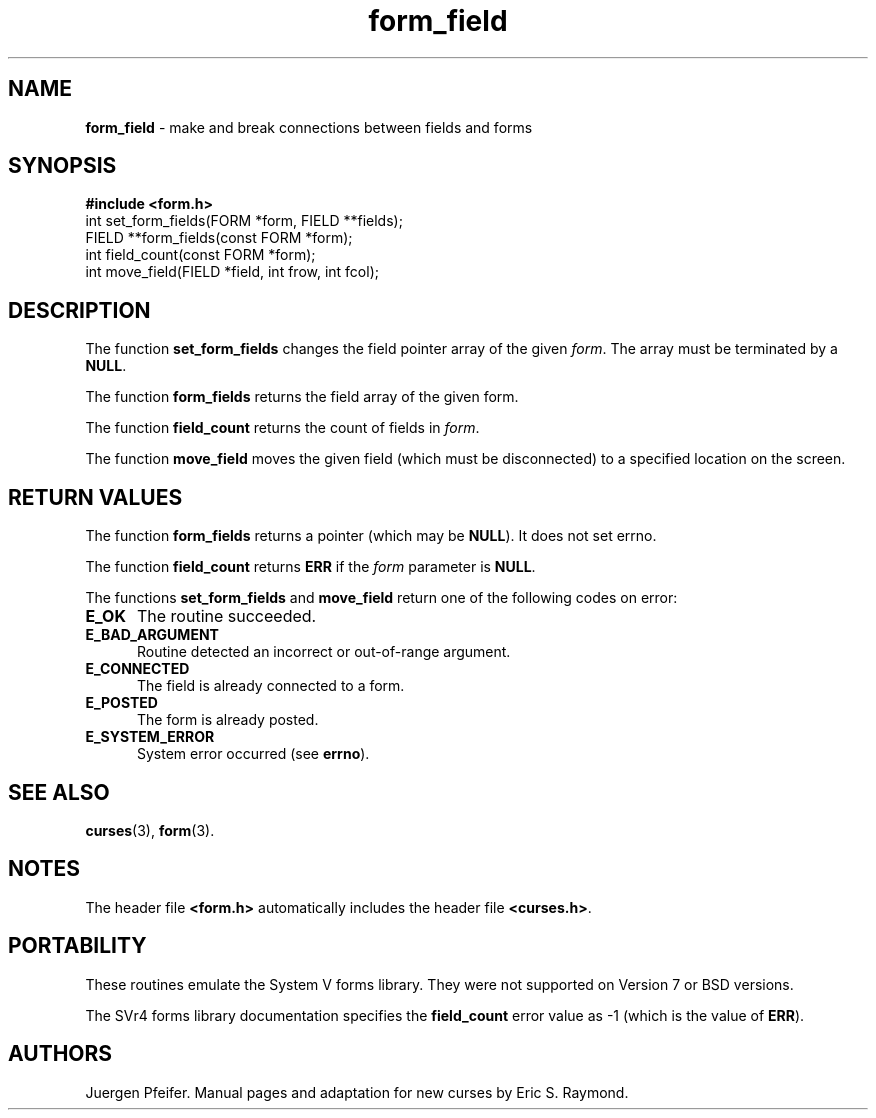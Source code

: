 '\" t
.\" $OpenBSD$
.\"
.\"***************************************************************************
.\" Copyright (c) 1998-2003,2006 Free Software Foundation, Inc.              *
.\"                                                                          *
.\" Permission is hereby granted, free of charge, to any person obtaining a  *
.\" copy of this software and associated documentation files (the            *
.\" "Software"), to deal in the Software without restriction, including      *
.\" without limitation the rights to use, copy, modify, merge, publish,      *
.\" distribute, distribute with modifications, sublicense, and/or sell       *
.\" copies of the Software, and to permit persons to whom the Software is    *
.\" furnished to do so, subject to the following conditions:                 *
.\"                                                                          *
.\" The above copyright notice and this permission notice shall be included  *
.\" in all copies or substantial portions of the Software.                   *
.\"                                                                          *
.\" THE SOFTWARE IS PROVIDED "AS IS", WITHOUT WARRANTY OF ANY KIND, EXPRESS  *
.\" OR IMPLIED, INCLUDING BUT NOT LIMITED TO THE WARRANTIES OF               *
.\" MERCHANTABILITY, FITNESS FOR A PARTICULAR PURPOSE AND NONINFRINGEMENT.   *
.\" IN NO EVENT SHALL THE ABOVE COPYRIGHT HOLDERS BE LIABLE FOR ANY CLAIM,   *
.\" DAMAGES OR OTHER LIABILITY, WHETHER IN AN ACTION OF CONTRACT, TORT OR    *
.\" OTHERWISE, ARISING FROM, OUT OF OR IN CONNECTION WITH THE SOFTWARE OR    *
.\" THE USE OR OTHER DEALINGS IN THE SOFTWARE.                               *
.\"                                                                          *
.\" Except as contained in this notice, the name(s) of the above copyright   *
.\" holders shall not be used in advertising or otherwise to promote the     *
.\" sale, use or other dealings in this Software without prior written       *
.\" authorization.                                                           *
.\"***************************************************************************
.\"
.\" $Id: form_field.3,v 1.9 2010/01/12 23:22:07 nicm Exp $
.TH form_field 3 ""
.SH NAME
\fBform_field\fR - make and break connections between fields and forms
.SH SYNOPSIS
\fB#include <form.h>\fR
.br
int set_form_fields(FORM *form, FIELD **fields);
.br
FIELD **form_fields(const FORM *form);
.br
int field_count(const FORM *form);
.br
int move_field(FIELD *field, int frow, int fcol);
.br
.SH DESCRIPTION
The function \fBset_form_fields\fR changes the field pointer array of
the given \fIform\fR.  The array must be terminated by a \fBNULL\fR.
.PP
The function \fBform_fields\fR returns the field array of the given form.
.PP
The function \fBfield_count\fR returns the count of fields in \fIform\fR.
.PP
The function \fBmove_field\fR moves the given field (which must be disconnected)
to a specified location on the screen.
.SH RETURN VALUES
The function \fBform_fields\fR returns a pointer (which may be \fBNULL\fR).
It does not set errno.
.PP
The function \fBfield_count\fR returns \fBERR\fR if the \fIform\fP parameter
is \fBNULL\fP.
.PP
The functions \fBset_form_fields\fR and \fBmove_field\fR return one of
the following codes on error:
.TP 5
.B E_OK
The routine succeeded.
.TP 5
.B E_BAD_ARGUMENT
Routine detected an incorrect or out-of-range argument.
.TP 5
.B E_CONNECTED
The field is already connected to a form.
.TP 5
.B E_POSTED
The form is already posted.
.TP 5
.B E_SYSTEM_ERROR
System error occurred (see \fBerrno\fR).
.SH SEE ALSO
\fBcurses\fR(3), \fBform\fR(3).
.SH NOTES
The header file \fB<form.h>\fR automatically includes the header file
\fB<curses.h>\fR.
.SH PORTABILITY
These routines emulate the System V forms library.  They were not supported on
Version 7 or BSD versions.
.PP
The SVr4 forms library documentation specifies the \fBfield_count\fR error value
as -1 (which is the value of \fBERR\fR).
.SH AUTHORS
Juergen Pfeifer.  Manual pages and adaptation for new curses by Eric
S. Raymond.
.\"#
.\"# The following sets edit modes for GNU EMACS
.\"# Local Variables:
.\"# mode:nroff
.\"# fill-column:79
.\"# End:
